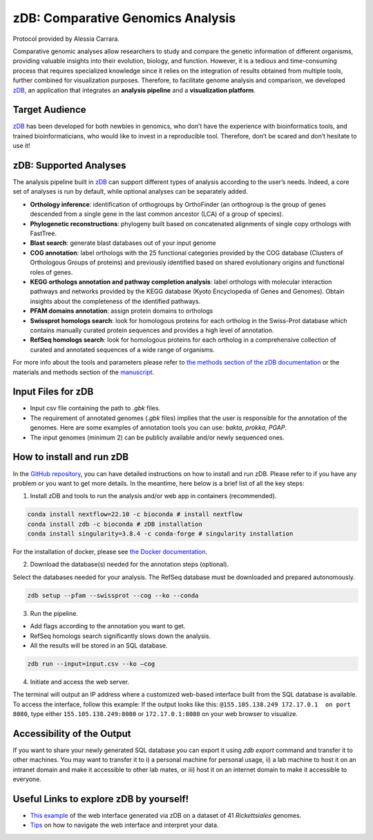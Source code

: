 ===================================
zDB: Comparative Genomics Analysis
===================================

Protocol provided by Alessia Carrara.

Comparative genomic analyses allow researchers to study and compare the genetic information of different organisms, providing valuable insights into their evolution, biology, and function.
However, it is a tedious and time-consuming process that requires specialized knowledge since it relies on the integration of results obtained from multiple tools, further combined for visualization purposes. Therefore, to facilitate genome analysis and comparison, we developed `zDB`_, an application that integrates an **analysis pipeline** and a **visualization platform**.

.. image:: /images/zDB.png

Target Audience
^^^^^^^^^^^^^^^
`zDB`_ has been developed for both newbies in genomics, who don’t have the experience with bioinformatics tools, and trained bioinformaticians, who would like to invest in a reproducible tool. Therefore, don’t be scared and don’t hesitate to use it!

zDB: Supported Analyses
^^^^^^^^^^^^^^^^^^^^^^^
The analysis pipeline built in `zDB`_ can support different types of analysis according to the user’s needs. Indeed, a core set of analyses is run by default, while optional analyses can be separately added.


- **Orthology inference**: identification of orthogroups by OrthoFinder (an orthogroup is the group of genes descended from a single gene in the last common ancestor (LCA) of a group of species).
- **Phylogenetic reconstructions**: phylogeny built based on concatenated alignments of single copy orthologs with FastTree.
- **Blast search**: generate blast databases out of your input genome
- **COG annotation**: label orthologs with the 25 functional categories provided by the COG database (Clusters of Orthologous Groups of proteins) and previously identified based on shared evolutionary origins and functional roles of genes.
- **KEGG orthologs annotation and pathway completion analysis**: label orthologs with molecular interaction pathways and networks provided by the KEGG database (Kyoto Encyclopedia of Genes and Genomes). Obtain insights about the completeness of the identified pathways.
- **PFAM domains annotation**: assign protein domains to orthologs
- **Swissprot homologs search**: look for homologous proteins for each ortholog in the Swiss-Prot database which contains manually curated protein sequences and provides a high level of annotation.
- **RefSeq homologs search**: look for homologous proteins for each ortholog in a comprehensive collection of curated and annotated sequences of a wide range of organisms.

For more info about the tools and parameters please refer to `the methods section of the zDB documentation`_ or the materials and methods section of the `manuscript`_.

.. _the methods section of the zDB documentation: https://zdb.readthedocs.io/en/latest/methods/annotation.html#methods
.. _manuscript: https://www.biorxiv.org/content/10.1101/2023.05.31.543076v1

Input Files for zDB
^^^^^^^^^^^^^^^^^^^

- Input csv file containing the path to `.gbk` files.
- The requirement of annotated genomes (`.gbk` files) implies that the user is responsible for the annotation of the genomes. Here are some examples of annotation tools you can use: `bakta`, `prokka`, `PGAP`.
- The input genomes (minimum 2) can be publicly available and/or newly sequenced ones.


How to install and run zDB
^^^^^^^^^^^^^^^^^^^^^^^^^^^
In the `GitHub repository`_, you can have detailed instructions on how to install and run zDB. Please refer to if you have any problem or you want to get more details. In the meantime, here below is a brief list of all the key steps:

.. _GitHub repository: https://github.com/metagenlab/zDB#overview
.. _zDB:  https://github.com/metagenlab/zDB#overview

1. Install zDB and tools to run the analysis and/or web app in containers (recommended).

.. code-block:: bash

    conda install nextflow=22.10 -c bioconda # install nextflow
    conda install zdb -c bioconda # zDB installation
    conda install singularity=3.8.4 -c conda-forge # singularity installation

For the installation of docker, please see `the Docker documentation`_.

.. _the Docker documentation: https://docs.docker.com/get-docker/

2. Download the database(s) needed for the annotation steps (optional).

Select the databases needed for your analysis. The RefSeq database must be downloaded and prepared autonomously.

.. code-block:: bash

    zdb setup --pfam --swissprot --cog --ko --conda

3. Run the pipeline.

- Add flags according to the annotation you want to get.
- RefSeq homologs search significantly slows down the analysis.
- All the results will be stored in an SQL database.

.. code-block:: bash

    zdb run --input=input.csv --ko –cog

4. Initiate and access the web server.

The terminal will output an IP address where a customized web-based interface built from the SQL database is available. To access the interface, follow this example: If the output looks like this: ``@155.105.138.249 172.17.0.1  on port 8080``, type either ``155.105.138.249:8080`` or ``172.17.0.1:8080`` on your web browser to visualize.

Accessibility of the Output
^^^^^^^^^^^^^^^^^^^^^^^^^^^
If you want to share your newly generated SQL database you can export it using `zdb export` command and transfer it to other machines.
You may want to transfer it to i) a personal machine for personal usage, ii) a lab machine to host it on an intranet domain and make it accessible to other lab mates, or iii) host it on an internet domain to make it accessible to everyone.

Useful Links to explore zDB by yourself!
^^^^^^^^^^^^^^^^^^^^^^^^^^^^^^^^^^^^^^^^
- `This example`_ of the web interface generated via zDB on a dataset of 41 *Rickettsiales* genomes.
- `Tips`_ on how to navigate the web interface and interpret your data.

.. _This example: https://zdb.metagenlab.ch/)

.. _Tips: https://zdb.readthedocs.io/en/latest/tutorial/website.html

